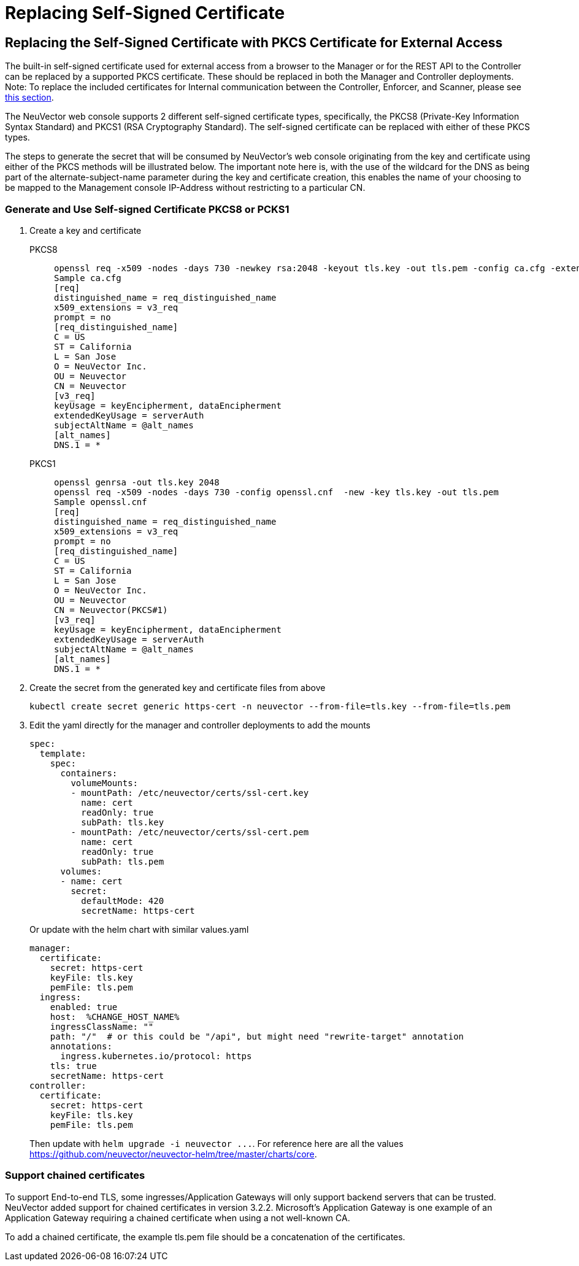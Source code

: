 = Replacing Self-Signed Certificate
:page-opendocs-origin: /03.configuration/01.console/01.replacecert/01.replacecert.md
:page-opendocs-slug: /configuration/console/replacecert

== Replacing the Self-Signed Certificate with PKCS Certificate for External Access

The built-in self-signed certificate used for external access from a browser to the Manager or for the REST API to the Controller can be replaced by a supported PKCS certificate. These should be replaced in both the Manager and Controller deployments. Note: To replace the included certificates for Internal communication between the Controller, Enforcer, and Scanner, please see xref:internal.adoc[this section].

The NeuVector web console supports 2 different self-signed certificate types, specifically, the PKCS8 (Private-Key Information Syntax Standard) and PKCS1 (RSA Cryptography Standard).  The self-signed certificate can be replaced with either of these PKCS types.

The steps to generate the secret that will be consumed by NeuVector's web console originating from the key and certificate using either of the PKCS methods will be illustrated below.  The important note here is, with the use of the wildcard for the DNS as being part of the alternate-subject-name parameter during the key and certificate creation, this enables the name of your choosing to be mapped to the Management console IP-Address without restricting to a particular CN.

=== Generate and Use Self-signed Certificate PKCS8 or PCKS1

. Create a key and certificate
+
--
[tabs]
======
PKCS8::
+
====
[,shell]
----
openssl req -x509 -nodes -days 730 -newkey rsa:2048 -keyout tls.key -out tls.pem -config ca.cfg -extensions 'v3_req'
Sample ca.cfg
[req]
distinguished_name = req_distinguished_name
x509_extensions = v3_req
prompt = no
[req_distinguished_name]
C = US
ST = California
L = San Jose
O = NeuVector Inc.
OU = Neuvector
CN = Neuvector
[v3_req]
keyUsage = keyEncipherment, dataEncipherment
extendedKeyUsage = serverAuth
subjectAltName = @alt_names
[alt_names]
DNS.1 = *
----
====

PKCS1::
+
====
[,shell]
----
openssl genrsa -out tls.key 2048
openssl req -x509 -nodes -days 730 -config openssl.cnf  -new -key tls.key -out tls.pem
Sample openssl.cnf
[req]
distinguished_name = req_distinguished_name
x509_extensions = v3_req
prompt = no
[req_distinguished_name]
C = US
ST = California
L = San Jose
O = NeuVector Inc.
OU = Neuvector
CN = Neuvector(PKCS#1)
[v3_req]
keyUsage = keyEncipherment, dataEncipherment
extendedKeyUsage = serverAuth
subjectAltName = @alt_names
[alt_names]
DNS.1 = *
----
====
======
--
. Create the secret from the generated key and certificate files from above
+
--
[,shell]
----
kubectl create secret generic https-cert -n neuvector --from-file=tls.key --from-file=tls.pem
----
--
. Edit the yaml directly for the manager and controller deployments to add the mounts
+
--
[,yaml]
----
spec:
  template:
    spec:
      containers:
        volumeMounts:
        - mountPath: /etc/neuvector/certs/ssl-cert.key
          name: cert
          readOnly: true
          subPath: tls.key
        - mountPath: /etc/neuvector/certs/ssl-cert.pem
          name: cert
          readOnly: true
          subPath: tls.pem
      volumes:
      - name: cert
        secret:
          defaultMode: 420
          secretName: https-cert
----

Or update with the helm chart with similar values.yaml

[,yaml]
----
manager:
  certificate:
    secret: https-cert
    keyFile: tls.key
    pemFile: tls.pem
  ingress:
    enabled: true
    host:  %CHANGE_HOST_NAME%
    ingressClassName: ""
    path: "/"  # or this could be "/api", but might need "rewrite-target" annotation
    annotations:
      ingress.kubernetes.io/protocol: https
    tls: true
    secretName: https-cert
controller:
  certificate:
    secret: https-cert
    keyFile: tls.key
    pemFile: tls.pem
----

Then update with `+helm upgrade -i neuvector ...+`. For reference here are all the values https://github.com/neuvector/neuvector-helm/tree/master/charts/core.
--

=== Support chained certificates

To support End-to-end TLS, some ingresses/Application Gateways will only support backend servers that can be trusted.  NeuVector added support for chained certificates in version 3.2.2.  Microsoft's Application Gateway is one example of an Application Gateway requiring a chained certificate when using a not well-known CA.

To add a chained certificate, the example tls.pem file should be a concatenation of the certificates.

